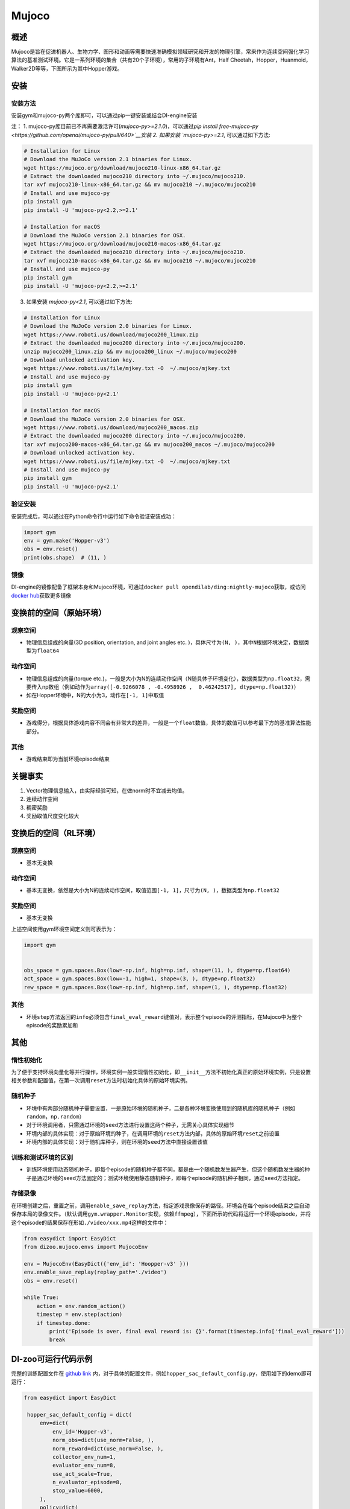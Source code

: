 Mujoco
~~~~~~~

概述
=======

Mujoco是旨在促进机器人、生物力学、图形和动画等需要快速准确模拟领域研究和开发的物理引擎，常来作为连续空间强化学习算法的基准测试环境。它是一系列环境的集合（共有20个子环境），常用的子环境有Ant，Half Cheetah，Hopper，Huanmoid，Walker2D等等，下图所示为其中Hopper游戏。

.. image:: ./images/mujoco.gif
   :align: center

安装
====

安装方法
--------

安装gym和mujoco-py两个库即可，可以通过pip一键安装或结合DI-engine安装

注：
1. mujoco-py库目前已不再需要激活许可(`mujoco-py>=2.1.0`)，可以通过\ `pip install free-mujoco-py <https://github.com/openai/mujoco-py/pull/640>`__安装
2. 如果安装 `mujoco-py>=2.1`, 可以通过如下方法:

.. code:: shell
    
    # Installation for Linux
    # Download the MuJoCo version 2.1 binaries for Linux.
    wget https://mujoco.org/download/mujoco210-linux-x86_64.tar.gz
    # Extract the downloaded mujoco210 directory into ~/.mujoco/mujoco210.
    tar xvf mujoco210-linux-x86_64.tar.gz && mv mujoco210 ~/.mujoco/mujoco210
    # Install and use mujoco-py
    pip install gym
    pip install -U 'mujoco-py<2.2,>=2.1'

    # Installation for macOS
    # Download the MuJoCo version 2.1 binaries for OSX.
    wget https://mujoco.org/download/mujoco210-macos-x86_64.tar.gz
    # Extract the downloaded mujoco210 directory into ~/.mujoco/mujoco210.
    tar xvf mujoco210-macos-x86_64.tar.gz && mv mujoco210 ~/.mujoco/mujoco210
    # Install and use mujoco-py
    pip install gym
    pip install -U 'mujoco-py<2.2,>=2.1'
    
3. 如果安装 `mujoco-py<2.1`, 可以通过如下方法:

.. code:: shell

    # Installation for Linux
    # Download the MuJoCo version 2.0 binaries for Linux.
    wget https://www.roboti.us/download/mujoco200_linux.zip
    # Extract the downloaded mujoco200 directory into ~/.mujoco/mujoco200.
    unzip mujoco200_linux.zip && mv mujoco200_linux ~/.mujoco/mujoco200
    # Download unlocked activation key.
    wget https://www.roboti.us/file/mjkey.txt -O  ~/.mujoco/mjkey.txt 
    # Install and use mujoco-py
    pip install gym
    pip install -U 'mujoco-py<2.1'

    # Installation for macOS
    # Download the MuJoCo version 2.0 binaries for OSX.
    wget https://www.roboti.us/download/mujoco200_macos.zip
    # Extract the downloaded mujoco200 directory into ~/.mujoco/mujoco200.
    tar xvf mujoco200-macos-x86_64.tar.gz && mv mujoco200_macos ~/.mujoco/mujoco200
    # Download unlocked activation key.
    wget https://www.roboti.us/file/mjkey.txt -O  ~/.mujoco/mjkey.txt 
    # Install and use mujoco-py
    pip install gym
    pip install -U 'mujoco-py<2.1'


验证安装
--------

安装完成后，可以通过在Python命令行中运行如下命令验证安装成功：

.. code:: python

    import gym
    env = gym.make('Hopper-v3')
    obs = env.reset()
    print(obs.shape)  # (11, )

镜像
----

DI-engine的镜像配备了框架本身和Mujoco环境，可通过\ ``docker pull opendilab/ding:nightly-mujoco``\ 获取，或访问\ `docker
hub <https://hub.docker.com/repository/docker/opendilab/ding>`__\ 获取更多镜像

.. _变换前的空间原始环境）:

变换前的空间（原始环境）
========================

.. _观察空间-1:

观察空间
--------

-  物理信息组成的向量(3D position, orientation, and joint angles etc. )，具体尺寸为\ ``(N, )``\ ，其中\ ``N``\ 根据环境决定，数据类型为\ ``float64``

.. _动作空间-1:

动作空间
--------

-  物理信息组成的向量(torque etc.)，一般是大小为N的连续动作空间（N随具体子环境变化），数据类型为\ ``np.float32``\ ，需要传入np数组（例如动作为\ ``array([-0.9266078 , -0.4958926 ,  0.46242517], dtype=np.float32)``\ ）

-  如在Hopper环境中，N的大小为3，动作在\ ``[-1, 1]``\中取值

.. _奖励空间-1:

奖励空间
--------

-  游戏得分，根据具体游戏内容不同会有非常大的差异，一般是一个\ ``float``\ 数值，具体的数值可以参考最下方的基准算法性能部分。

.. _其他-1:

其他
----

-  游戏结束即为当前环境episode结束

关键事实
========

1. Vector物理信息输入，由实际经验可知，在做norm时不宜减去均值。

2. 连续动作空间

3. 稠密奖励

4. 奖励取值尺度变化较大

.. _变换后的空间rl环境）:

变换后的空间（RL环境）
======================


.. _观察空间-2:

观察空间
--------

-  基本无变换

.. _动作空间-2:

动作空间
--------

-  基本无变换，依然是大小为N的连续动作空间，取值范围\ ``[-1, 1]``\，尺寸为\ ``(N, )``\ ，数据类型为\ ``np.float32``

.. _奖励空间-2:

奖励空间
--------

-  基本无变换

上述空间使用gym环境空间定义则可表示为：

.. code:: python

   import gym


   obs_space = gym.spaces.Box(low=-np.inf, high=np.inf, shape=(11, ), dtype=np.float64)
   act_space = gym.spaces.Box(low=-1, high=1, shape=(3, ), dtype=np.float32)
   rew_space = gym.spaces.Box(low=-np.inf, high=np.inf, shape=(1, ), dtype=np.float32)

.. _其他-2:

其他
----

-  环境\ ``step``\ 方法返回的\ ``info``\ 必须包含\ ``final_eval_reward``\ 键值对，表示整个episode的评测指标，在Mujoco中为整个episode的奖励累加和

.. _其他-3:

其他
====

惰性初始化
----------

为了便于支持环境向量化等并行操作，环境实例一般实现惰性初始化，即\ ``__init__``\ 方法不初始化真正的原始环境实例，只是设置相关参数和配置值，在第一次调用\ ``reset``\ 方法时初始化具体的原始环境实例。

随机种子
--------

-  环境中有两部分随机种子需要设置，一是原始环境的随机种子，二是各种环境变换使用到的随机库的随机种子（例如\ ``random``\ ，\ ``np.random``\ ）

-  对于环境调用者，只需通过环境的\ ``seed``\ 方法进行设置这两个种子，无需关心具体实现细节

-  环境内部的具体实现：对于原始环境的种子，在调用环境的\ ``reset``\ 方法内部，具体的原始环境\ ``reset``\ 之前设置

-  环境内部的具体实现：对于随机库种子，则在环境的\ ``seed``\ 方法中直接设置该值

训练和测试环境的区别
--------------------

-  训练环境使用动态随机种子，即每个episode的随机种子都不同，都是由一个随机数发生器产生，但这个随机数发生器的种子是通过环境的\ ``seed``\ 方法固定的；测试环境使用静态随机种子，即每个episode的随机种子相同，通过\ ``seed``\ 方法指定。


存储录像
--------

在环境创建之后，重置之前，调用\ ``enable_save_replay``\ 方法，指定游戏录像保存的路径。环境会在每个episode结束之后自动保存本局的录像文件。（默认调用\ ``gym.wrapper.Monitor``\ 实现，依赖\ ``ffmpeg``\ ），下面所示的代码将运行一个环境episode，并将这个episode的结果保存在形如\ ``./video/xxx.mp4``\ 这样的文件中：

.. code:: python

   from easydict import EasyDict
   from dizoo.mujoco.envs import MujocoEnv

   env = MujocoEnv(EasyDict({'env_id': 'Hoopper-v3' }))
   env.enable_save_replay(replay_path='./video')
   obs = env.reset()

   while True:
       action = env.random_action()
       timestep = env.step(action)
       if timestep.done:
           print('Episode is over, final eval reward is: {}'.format(timestep.info['final_eval_reward']))
           break

DI-zoo可运行代码示例
====================

完整的训练配置文件在 `github
link <https://github.com/opendilab/DI-engine/tree/main/dizoo/mujoco/config/serial>`__
内，对于具体的配置文件，例如\ ``hopper_sac_default_config.py``\ ，使用如下的demo即可运行：

.. code:: python

   from easydict import EasyDict

    hopper_sac_default_config = dict(
        env=dict(
            env_id='Hopper-v3',
            norm_obs=dict(use_norm=False, ),
            norm_reward=dict(use_norm=False, ),
            collector_env_num=1,
            evaluator_env_num=8,
            use_act_scale=True,
            n_evaluator_episode=8,
            stop_value=6000,
        ),
        policy=dict(
            cuda=True,
            on_policy=False,
            random_collect_size=10000,
            model=dict(
                obs_shape=11,
                action_shape=3,
                twin_critic=True,
                actor_head_type='reparameterization',
                actor_head_hidden_size=256,
                critic_head_hidden_size=256,
            ),
            learn=dict(
                update_per_collect=1,
                batch_size=256,
                learning_rate_q=1e-3,
                learning_rate_policy=1e-3,
                learning_rate_alpha=3e-4,
                ignore_done=False,
                target_theta=0.005,
                discount_factor=0.99,
                alpha=0.2,
                reparameterization=True,
                auto_alpha=False,
            ),
            collect=dict(
                n_sample=1,
                unroll_len=1,
            ),
            command=dict(),
            eval=dict(),
            other=dict(replay_buffer=dict(replay_buffer_size=1000000, ), ),
        ),
    )

    hopper_sac_default_config = EasyDict(hopper_sac_default_config)
    main_config = hopper_sac_default_config

    hopper_sac_default_create_config = dict(
        env=dict(
            type='mujoco',
            import_names=['dizoo.mujoco.envs.mujoco_env'],
        ),
        env_manager=dict(type='base'),
        policy=dict(
            type='sac',
            import_names=['ding.policy.sac'],
        ),
        replay_buffer=dict(type='naive', ),
    )
    hopper_sac_default_create_config = EasyDict(hopper_sac_default_create_config)
    create_config = hopper_sac_default_create_config


   if __name__ == '__main__':
       from ding.entry import serial_pipeline
       serial_pipeline((main_config, create_config), seed=0)

注：对于某些特殊的算法，比如PPO，需要使用专门的入口函数，示例可以参考
`link <https://github.com/opendilab/DI-engine/blob/main/dizoo/mujoco/entry/mujoco_ppo_main.py>`__
也可以使用serial_pipeline_onpolicy一键进入

基准算法性能
============

-  Hoopper-v3

   - Hopper-v3 + SAC
   .. image:: images/hopper-sac.png
     :align: center

